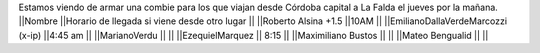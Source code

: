 Estamos viendo de armar una combie para los que viajan desde Córdoba capital a La Falda el jueves por la mañana.
||Nombre ||Horario de llegada si viene desde otro lugar ||
||Roberto Alsina +1.5 ||10AM ||
||EmilianoDallaVerdeMarcozzi (x-ip) ||4:45 am ||
||MarianoVerdu ||  ||
||EzequielMarquez || 8:15  ||
||Maximiliano Bustos ||  ||
||Mateo Bengualid ||  ||
